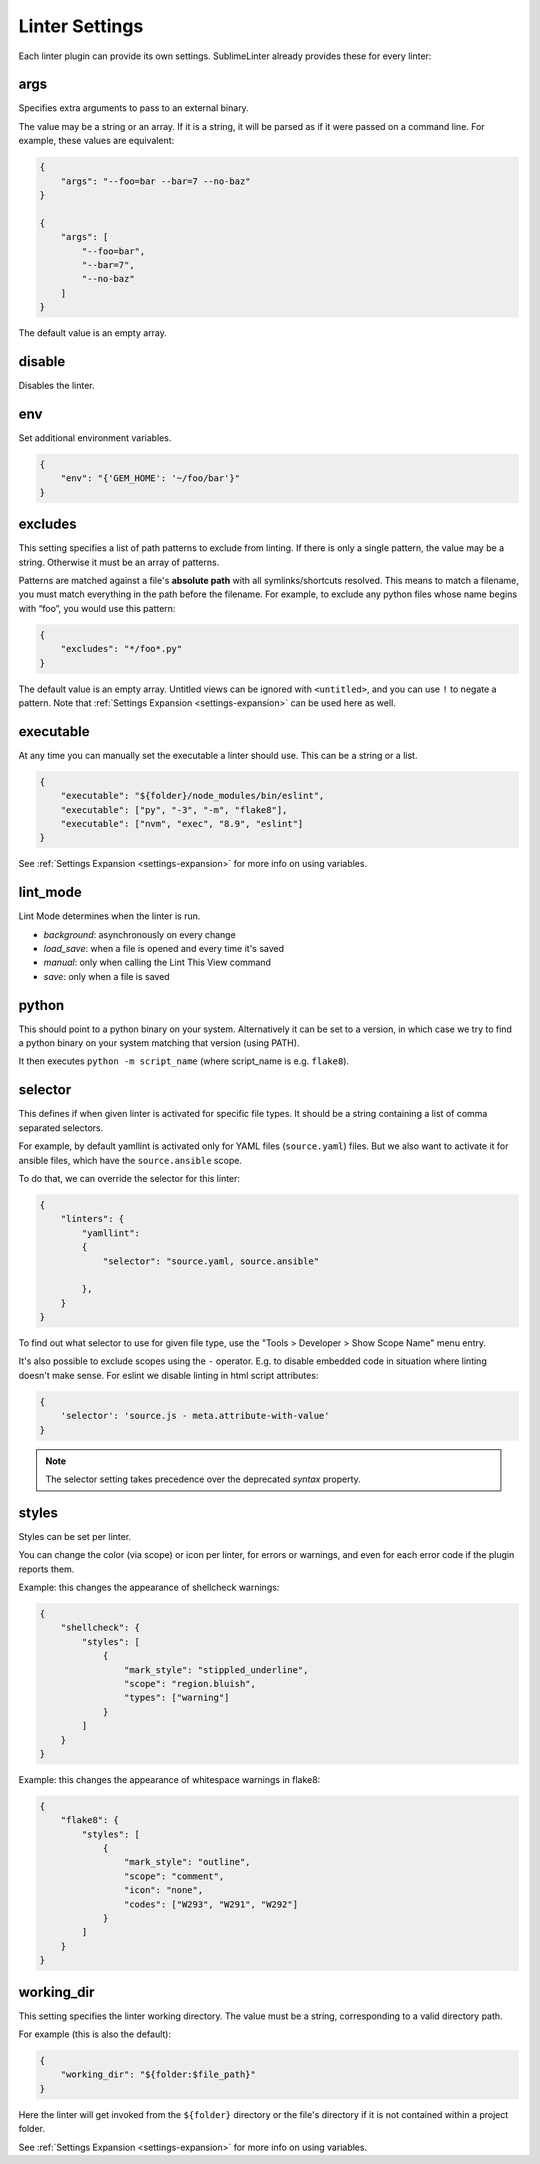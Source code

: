 Linter Settings
===============
Each linter plugin can provide its own settings. SublimeLinter already provides these for every linter:


args
----
Specifies extra arguments to pass to an external binary.

The value may be a string or an array. If it is a string,
it will be parsed as if it were passed on a command line.
For example, these values are equivalent:

.. code-block:: json

    {
        "args": "--foo=bar --bar=7 --no-baz"
    }

    {
        "args": [
            "--foo=bar",
            "--bar=7",
            "--no-baz"
        ]
    }

The default value is an empty array.


disable
-------
Disables the linter.


env
---
Set additional environment variables.

.. code-block:: json

    {
        "env": "{'GEM_HOME': '~/foo/bar'}"
    }


excludes
--------
This setting specifies a list of path patterns to exclude from linting.
If there is only a single pattern, the value may be a string.
Otherwise it must be an array of patterns.

Patterns are matched against a file's **absolute path** with all symlinks/shortcuts resolved.
This means to match a filename, you must match everything in the path before the filename.
For example, to exclude any python files whose name begins with “foo”, you would use this pattern:

.. code-block:: json

    {
        "excludes": "*/foo*.py"
    }

The default value is an empty array.
Untitled views can be ignored with ``<untitled>``,
and you can use ``!`` to negate a pattern.
Note that :ref:`Settings Expansion <settings-expansion>` can be used here as well.


executable
----------
At any time you can manually set the executable a linter should use. This can
be a string or a list.

.. code-block:: json

    {
        "executable": "${folder}/node_modules/bin/eslint",
        "executable": ["py", "-3", "-m", "flake8"],
        "executable": ["nvm", "exec", "8.9", "eslint"]
    }

See :ref:`Settings Expansion <settings-expansion>` for more info on using variables.


lint_mode
---------
Lint Mode determines when the linter is run.

- `background`: asynchronously on every change
- `load_save`: when a file is opened and every time it's saved
- `manual`: only when calling the Lint This View command
- `save`: only when a file is saved


python
------
This should point to a python binary on your system. Alternatively
it can be set to a version, in which case we try to find a python
binary on your system matching that version (using PATH).

It then executes ``python -m script_name``
(where script_name is e.g. ``flake8``).


.. _selector:

selector
--------
This defines if when given linter is activated for specific file types.
It should be a string containing a list of comma separated selectors.

For example, by default yamllint is activated only for YAML files (``source.yaml``)
files. But we also want to activate it for ansible files, which have the
``source.ansible`` scope.

To do that, we can override the selector for this linter:

.. code-block:: json

    {
        "linters": {
            "yamllint":
            {
                "selector": "source.yaml, source.ansible"

            },
        }
    }

To find out what selector to use for given file type, use the
"Tools > Developer > Show Scope Name" menu entry.

It's also possible to exclude scopes using the ``-`` operator.
E.g. to disable embedded code in situation where linting doesn't make sense.
For eslint we disable linting in html script attributes:

.. code-block:: json

    {
        'selector': 'source.js - meta.attribute-with-value'
    }


.. note::

    The selector setting takes precedence over the deprecated `syntax` property.



styles
------
Styles can be set per linter.

You can change the color (via scope) or icon per linter, for errors or warnings,
and even for each error code if the plugin reports them.

Example: this changes the appearance of shellcheck warnings:

.. code-block:: json

    {
        "shellcheck": {
            "styles": [
                {
                    "mark_style": "stippled_underline",
                    "scope": "region.bluish",
                    "types": ["warning"]
                }
            ]
        }
    }

Example: this changes the appearance of whitespace warnings in flake8:

.. code-block:: json

    {
        "flake8": {
            "styles": [
                {
                    "mark_style": "outline",
                    "scope": "comment",
                    "icon": "none",
                    "codes": ["W293", "W291", "W292"]
                }
            ]
        }
    }



working_dir
-----------
This setting specifies the linter working directory.
The value must be a string, corresponding to a valid directory path.

For example (this is also the default):

.. code-block:: json

    {
        "working_dir": "${folder:$file_path}"
    }

Here the linter will get invoked from the ``${folder}`` directory
or the file's directory if it is not contained within a project folder.

See :ref:`Settings Expansion <settings-expansion>` for more info on using variables.

